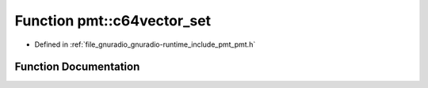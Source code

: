 .. _exhale_function_namespacepmt_1a015dc5d062eff7f3b595c8bc77784c8c:

Function pmt::c64vector_set
===========================

- Defined in :ref:`file_gnuradio_gnuradio-runtime_include_pmt_pmt.h`


Function Documentation
----------------------


.. doxygenfunction:: pmt::c64vector_set(pmt_t, size_t, std::complex<double>)
   :project: gnuradio